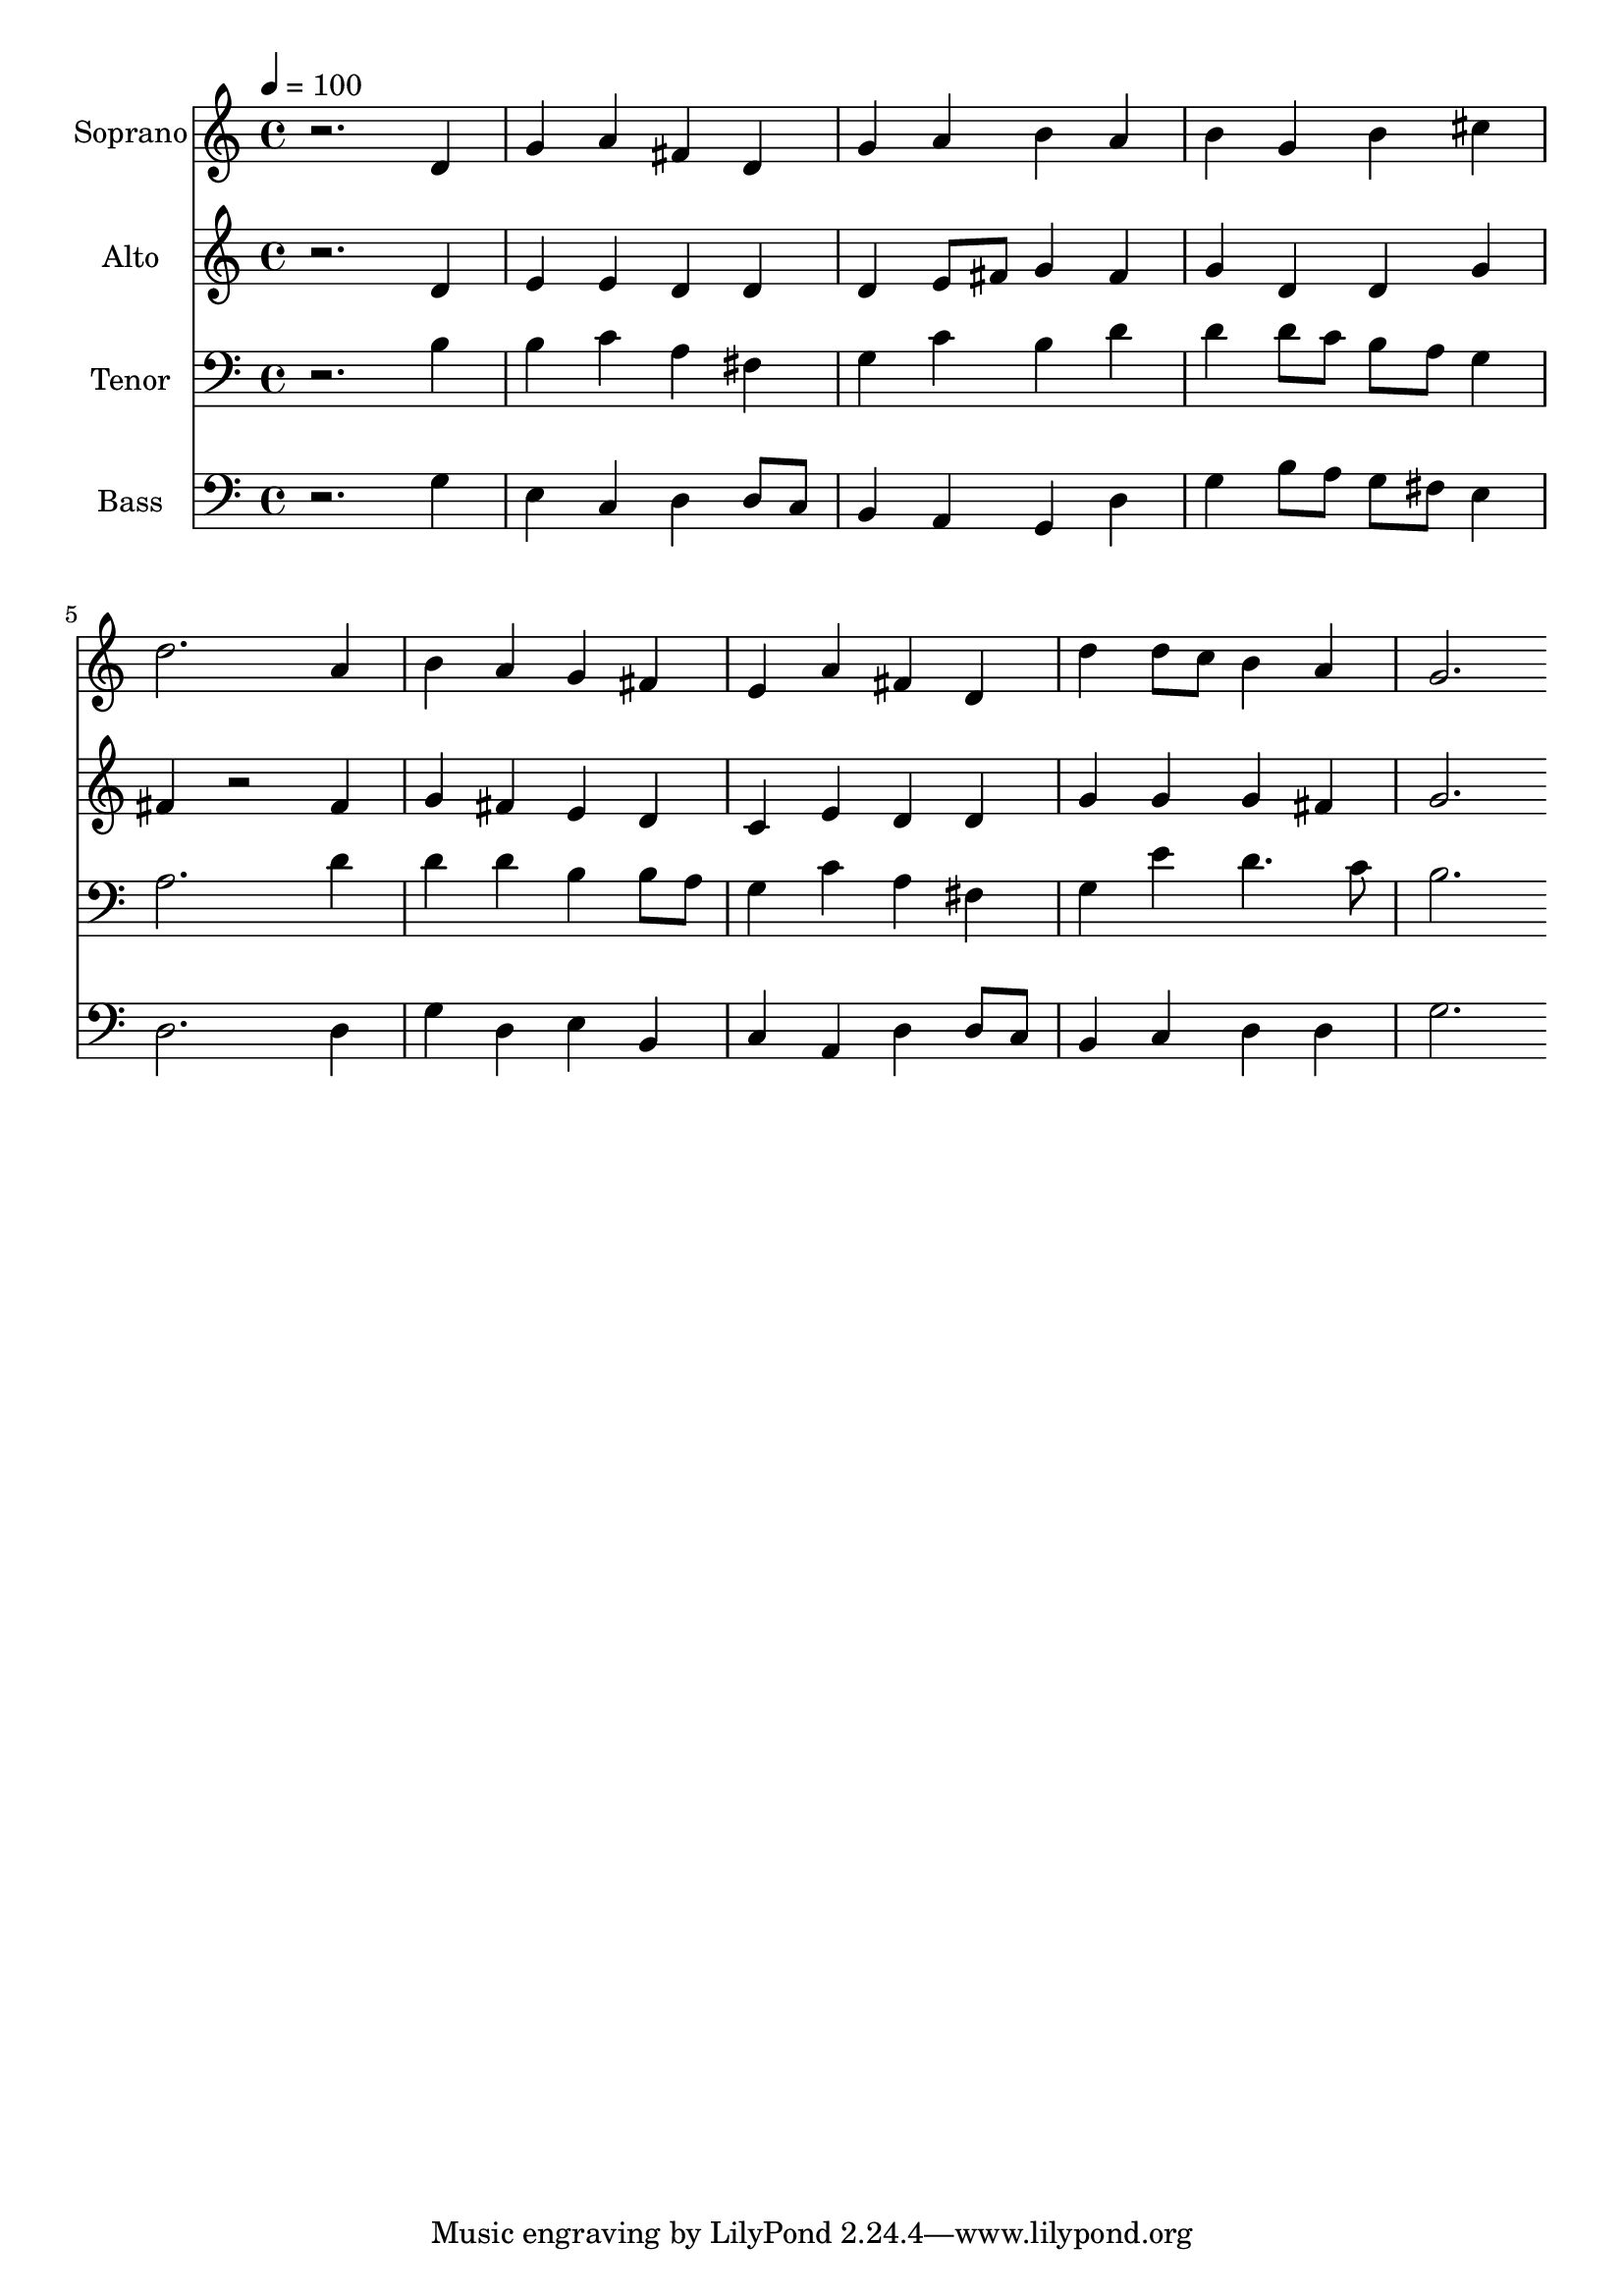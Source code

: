 % Lily was here -- automatically converted by c:/Program Files (x86)/LilyPond/usr/bin/midi2ly.py from output/midi/dh019fv.mid
\version "2.14.0"

\layout {
  \context {
    \Voice
    \remove "Note_heads_engraver"
    \consists "Completion_heads_engraver"
    \remove "Rest_engraver"
    \consists "Completion_rest_engraver"
  }
}

trackAchannelA = {


  \key c \major
    
  \time 4/4 
  

  \key c \major
  
  \tempo 4 = 100 
  
  % [MARKER] Conduct
  
}

trackA = <<
  \context Voice = voiceA \trackAchannelA
>>


trackBchannelA = {
  
  \set Staff.instrumentName = "Soprano"
  
}

trackBchannelB = \relative c {
  r2. d'4 
  | % 2
  g a fis d 
  | % 3
  g a b a 
  | % 4
  b g b cis 
  | % 5
  d2. a4 
  | % 6
  b a g fis 
  | % 7
  e a fis d 
  | % 8
  d' d8 c b4 a 
  | % 9
  g2. 
}

trackB = <<
  \context Voice = voiceA \trackBchannelA
  \context Voice = voiceB \trackBchannelB
>>


trackCchannelA = {
  
  \set Staff.instrumentName = "Alto"
  
}

trackCchannelB = \relative c {
  r2. d'4 
  | % 2
  e e d d 
  | % 3
  d e8 fis g4 fis 
  | % 4
  g d d g 
  | % 5
  fis r2 fis4 
  | % 6
  g fis e d 
  | % 7
  c e d d 
  | % 8
  g g g fis 
  | % 9
  g2. 
}

trackC = <<
  \context Voice = voiceA \trackCchannelA
  \context Voice = voiceB \trackCchannelB
>>


trackDchannelA = {
  
  \set Staff.instrumentName = "Tenor"
  
}

trackDchannelB = \relative c {
  r2. b'4 
  | % 2
  b c a fis 
  | % 3
  g c b d 
  | % 4
  d d8 c b a g4 
  | % 5
  a2. d4 
  | % 6
  d d b b8 a 
  | % 7
  g4 c a fis 
  | % 8
  g e' d4. c8 
  | % 9
  b2. 
}

trackD = <<

  \clef bass
  
  \context Voice = voiceA \trackDchannelA
  \context Voice = voiceB \trackDchannelB
>>


trackEchannelA = {
  
  \set Staff.instrumentName = "Bass"
  
}

trackEchannelB = \relative c {
  r2. g'4 
  | % 2
  e c d d8 c 
  | % 3
  b4 a g d' 
  | % 4
  g b8 a g fis e4 
  | % 5
  d2. d4 
  | % 6
  g d e b 
  | % 7
  c a d d8 c 
  | % 8
  b4 c d d 
  | % 9
  g2. 
}

trackE = <<

  \clef bass
  
  \context Voice = voiceA \trackEchannelA
  \context Voice = voiceB \trackEchannelB
>>


trackF = <<
>>


trackGchannelA = {
  
  \set Staff.instrumentName = "Digital Hymn #19"
  
}

trackG = <<
  \context Voice = voiceA \trackGchannelA
>>


trackHchannelA = {
  
  \set Staff.instrumentName = "O Sing a New Song to the Lord"
  
}

trackH = <<
  \context Voice = voiceA \trackHchannelA
>>


\score {
  <<
    \context Staff=trackB \trackA
    \context Staff=trackB \trackB
    \context Staff=trackC \trackA
    \context Staff=trackC \trackC
    \context Staff=trackD \trackA
    \context Staff=trackD \trackD
    \context Staff=trackE \trackA
    \context Staff=trackE \trackE
  >>
  \layout {}
  \midi {}
}
